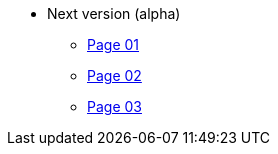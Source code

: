 * Next version (alpha)
** xref:page-01.adoc[Page 01]
** xref:page-02.adoc[Page 02]
** xref:page-03.adoc[Page 03]
